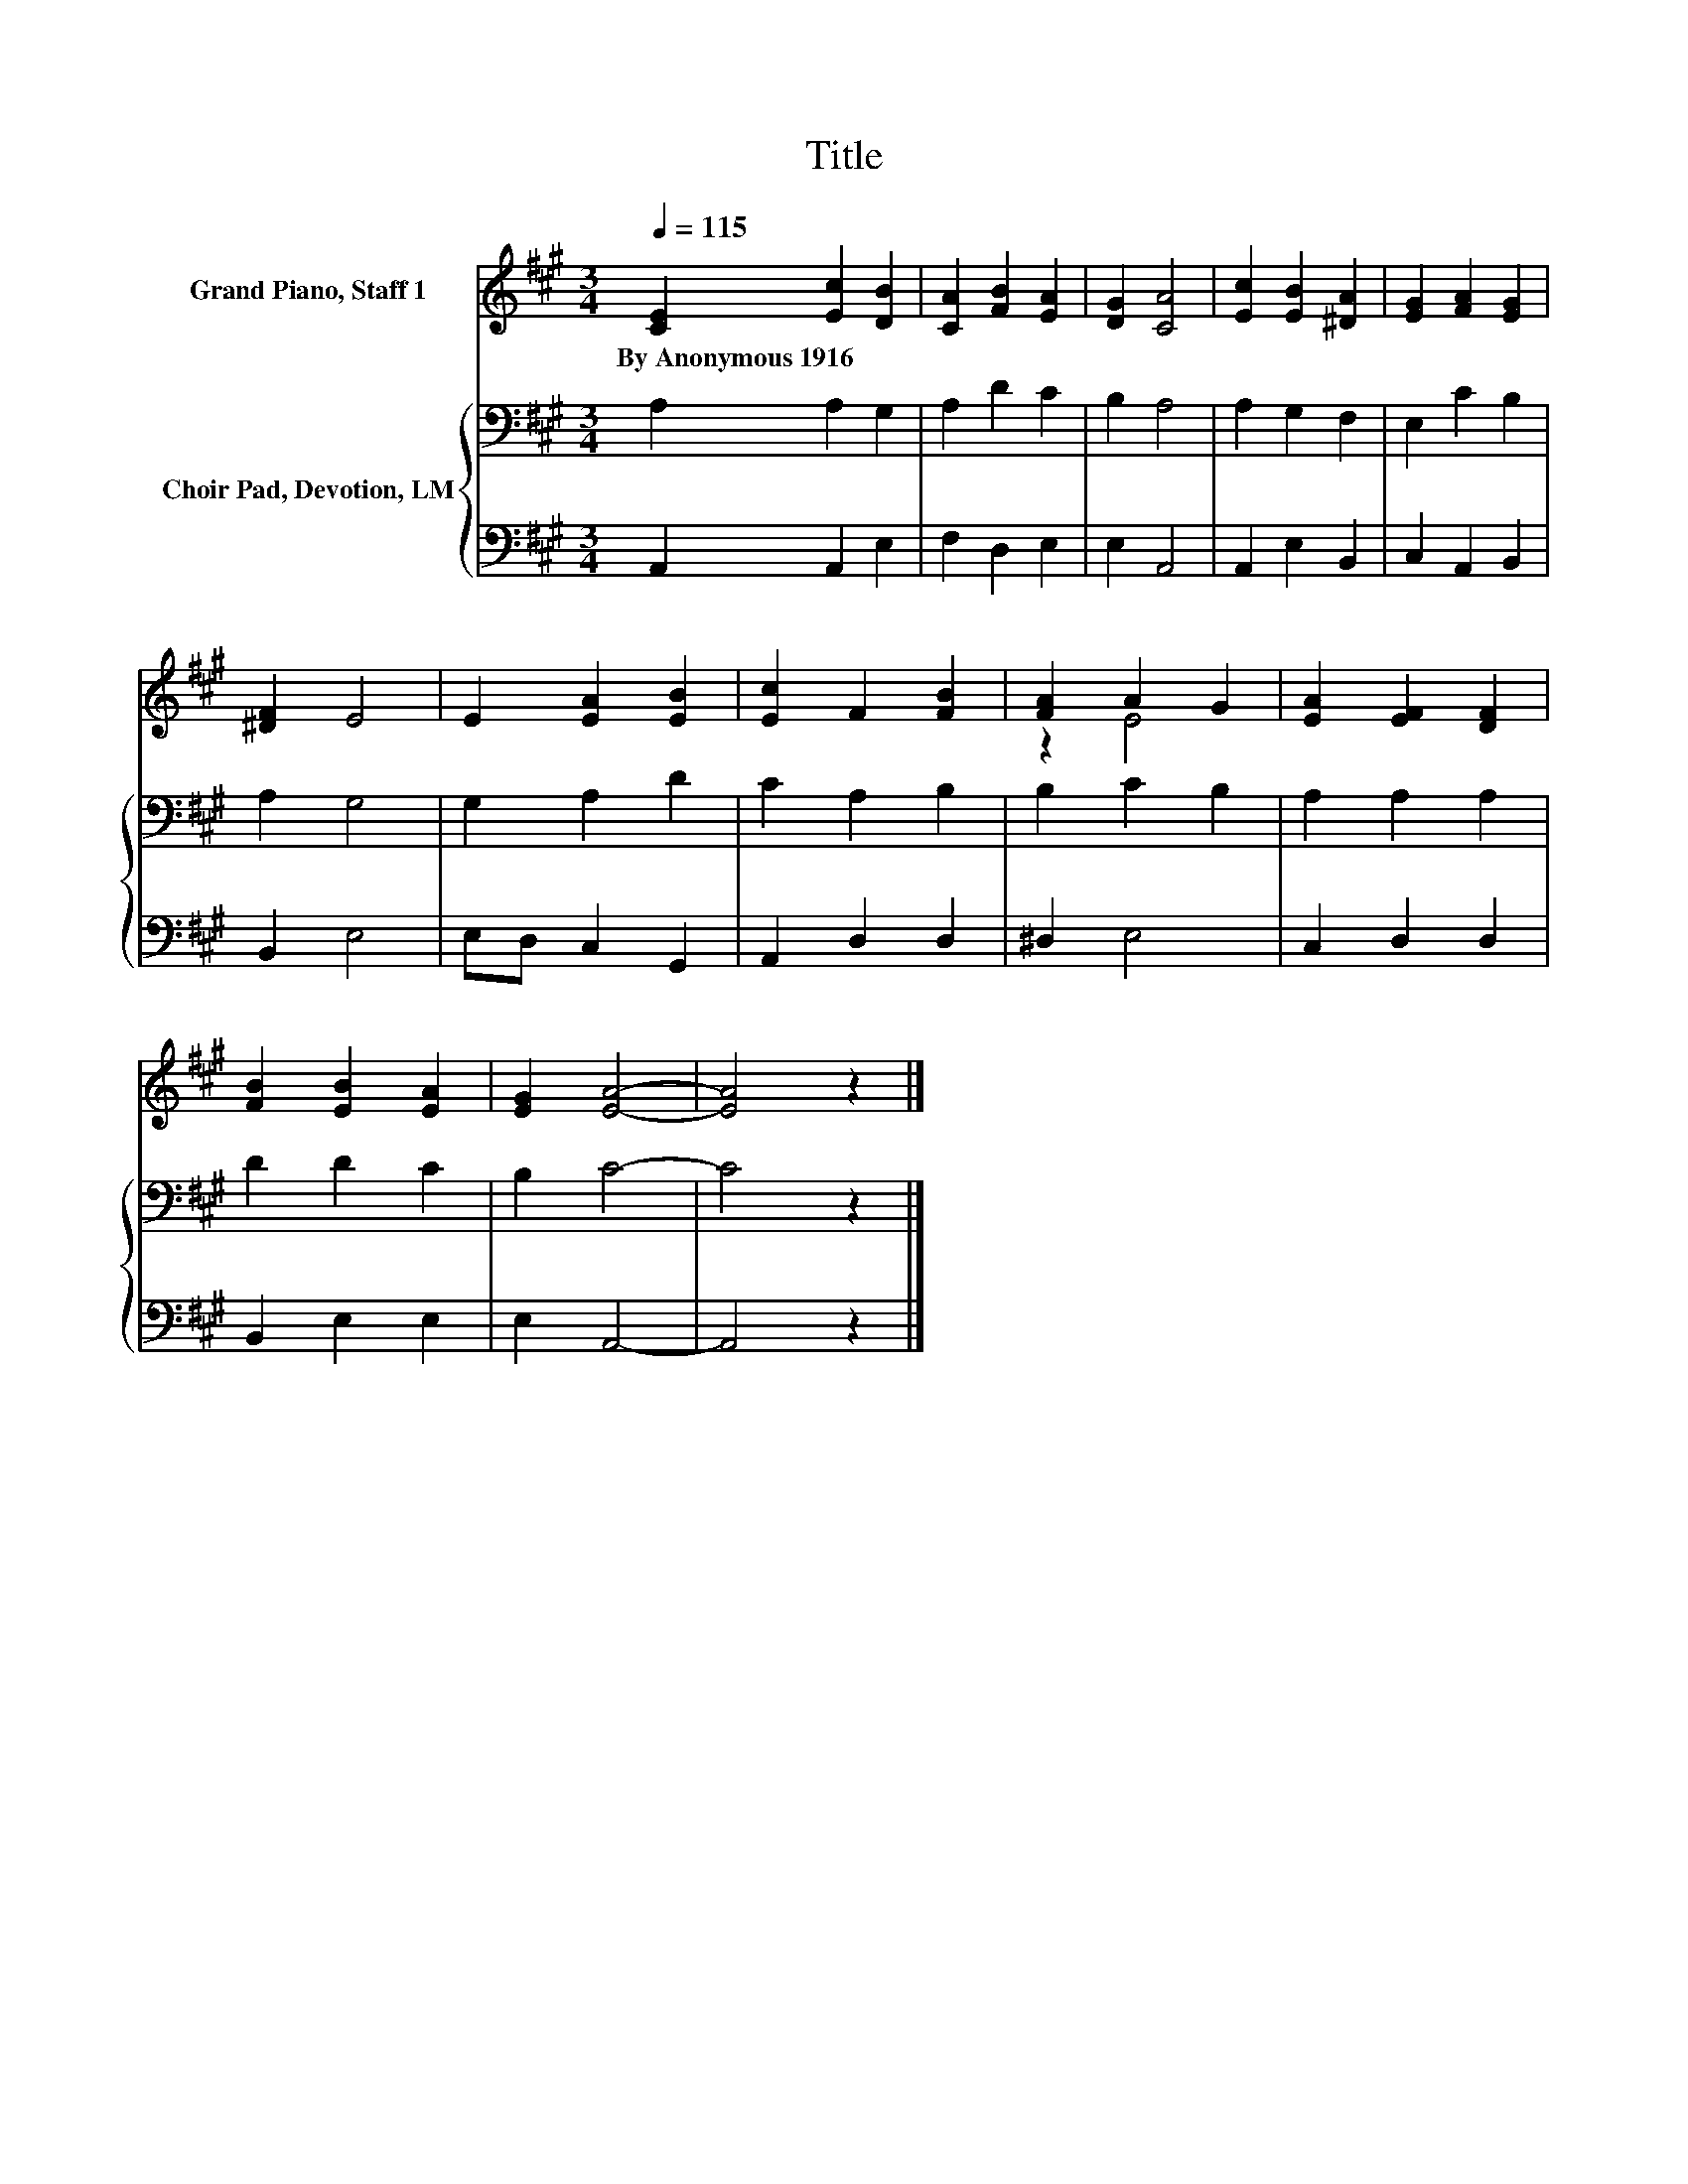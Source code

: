X:1
T:Title
%%score ( 1 2 ) { 3 | 4 }
L:1/8
Q:1/4=115
M:3/4
K:A
V:1 treble nm="Grand Piano, Staff 1"
V:2 treble 
V:3 bass nm="Choir Pad, Devotion, LM"
V:4 bass 
V:1
 [CE]2 [Ec]2 [DB]2 | [CA]2 [FB]2 [EA]2 | [DG]2 [CA]4 | [Ec]2 [EB]2 [^DA]2 | [EG]2 [FA]2 [EG]2 | %5
w: By~Anonymous~1916 * *|||||
 [^DF]2 E4 | E2 [EA]2 [EB]2 | [Ec]2 F2 [FB]2 | [FA]2 A2 G2 | [EA]2 [EF]2 [DF]2 | %10
w: |||||
 [FB]2 [EB]2 [EA]2 | [EG]2 [EA]4- | [EA]4 z2 |] %13
w: |||
V:2
 x6 | x6 | x6 | x6 | x6 | x6 | x6 | x6 | z2 E4 | x6 | x6 | x6 | x6 |] %13
V:3
 A,2 A,2 G,2 | A,2 D2 C2 | B,2 A,4 | A,2 G,2 F,2 | E,2 C2 B,2 | A,2 G,4 | G,2 A,2 D2 | C2 A,2 B,2 | %8
 B,2 C2 B,2 | A,2 A,2 A,2 | D2 D2 C2 | B,2 C4- | C4 z2 |] %13
V:4
 A,,2 A,,2 E,2 | F,2 D,2 E,2 | E,2 A,,4 | A,,2 E,2 B,,2 | C,2 A,,2 B,,2 | B,,2 E,4 | %6
 E,D, C,2 G,,2 | A,,2 D,2 D,2 | ^D,2 E,4 | C,2 D,2 D,2 | B,,2 E,2 E,2 | E,2 A,,4- | A,,4 z2 |] %13

